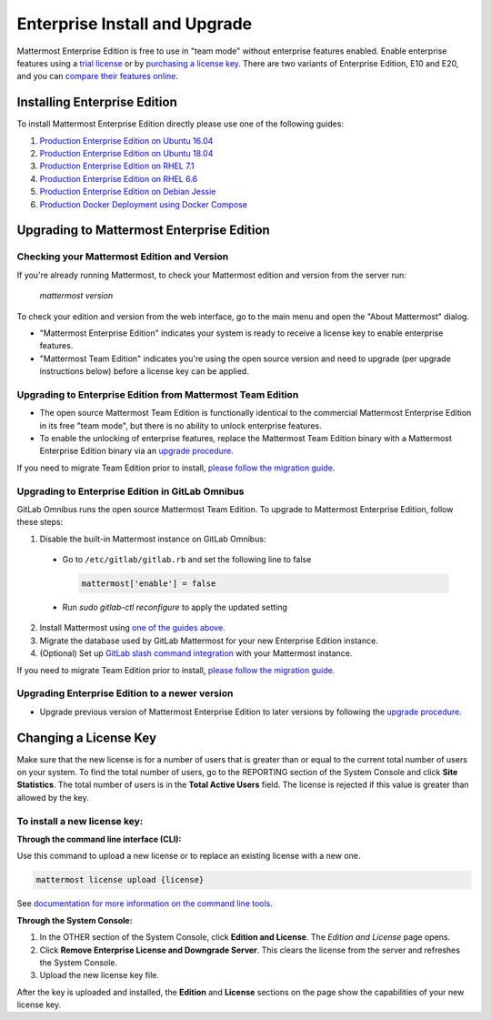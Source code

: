 ..  _ee-install:

===========================================
Enterprise Install and Upgrade
===========================================

Mattermost Enterprise Edition is free to use in "team mode" without enterprise features enabled. Enable enterprise features using a `trial license <https://about.mattermost.com/trial/>`__ or by `purchasing a license key <https://about.mattermost.com/pricing/>`__. There are two variants of Enterprise Edition, E10 and E20, and you can `compare their features online <https://about.mattermost.com/features/>`__.

Installing Enterprise Edition
-----------------------------

To install Mattermost Enterprise Edition directly please use one of the following guides:

1. `Production Enterprise Edition on Ubuntu 16.04 <https://docs.mattermost.com/install/install-ubuntu-1604.html>`__
2. `Production Enterprise Edition on Ubuntu 18.04 <https://docs.mattermost.com/install/install-ubuntu-1804.html>`__
3. `Production Enterprise Edition on RHEL 7.1 <https://docs.mattermost.com/install/install-rhel-7.html>`__
4. `Production Enterprise Edition on RHEL 6.6 <https://docs.mattermost.com/install/install-rhel-6.html>`__
5. `Production Enterprise Edition on Debian Jessie <https://docs.mattermost.com/install/install-debian-88.html>`__
6. `Production Docker Deployment using Docker Compose <https://docs.mattermost.com/install/prod-docker.html>`__

Upgrading to Mattermost Enterprise Edition
-------------------------------------------------

Checking your Mattermost Edition and Version
~~~~~~~~~~~~~~~~~~~~~~~~~~~~~~~~~~~~~~~~~~~~~~~~~~~

If you're already running Mattermost, to check your Mattermost edition and version from the server run:

  `mattermost version`

To check your edition and version from the web interface, go to the main menu and open the "About Mattermost" dialog.

- "Mattermost Enterprise Edition" indicates your system is ready to receive a license key to enable enterprise features.
- "Mattermost Team Edition" indicates you're using the open source version and need to upgrade (per upgrade instructions below) before a license key can be applied.

Upgrading to Enterprise Edition from Mattermost Team Edition
~~~~~~~~~~~~~~~~~~~~~~~~~~~~~~~~~~~~~~~~~~~~~~~~~~~~~~~~~~~~~

- The open source Mattermost Team Edition is functionally identical to the commercial Mattermost Enterprise Edition in its free "team mode", but there is no ability to unlock enterprise features.
- To enable the unlocking of enterprise features, replace the Mattermost Team Edition binary with a Mattermost Enterprise Edition binary via an `upgrade procedure <http://docs.mattermost.com/administration/upgrade.html#upgrade-team-edition-to-enterprise-edition>`__.

If you need to migrate Team Edition prior to install, `please follow the migration guide. <http://docs.mattermost.com/administration/migrating.html>`__

Upgrading to Enterprise Edition in GitLab Omnibus
~~~~~~~~~~~~~~~~~~~~~~~~~~~~~~~~~~~~~~~~~~~~~~~~~~~~~~~~~~~~~

GitLab Omnibus runs the open source Mattermost Team Edition. To upgrade to Mattermost Enterprise Edition, follow these steps:

1. Disable the built-in Mattermost instance on GitLab Omnibus:

 - Go to ``/etc/gitlab/gitlab.rb`` and set the following line to false

   .. code-block:: text

    mattermost['enable'] = false

 - Run `sudo gitlab-ctl reconfigure` to apply the updated setting

2. Install Mattermost using `one of the guides above <https://docs.mattermost.com/install/ee-install.html#installing-enterprise-edition>`__.
3. Migrate the database used by GitLab Mattermost for your new Enterprise Edition instance.
4. (Optional) Set up `GitLab slash command integration <https://docs.gitlab.com/ee/user/project/integrations/mattermost_slash_commands.html>`__ with your Mattermost instance.

If you need to migrate Team Edition prior to install, `please follow the migration guide. <http://docs.mattermost.com/administration/migrating.html>`__

Upgrading Enterprise Edition to a newer version
~~~~~~~~~~~~~~~~~~~~~~~~~~~~~~~~~~~~~~~~~~~~~~~~~~~

- Upgrade previous version of Mattermost Enterprise Edition to later versions by following the `upgrade procedure. <https://docs.mattermost.com/administration/upgrade.html#upgrade-enterprise-edition>`__

Changing a License Key
----------------------

Make sure that the new license is for a number of users that is greater than or equal to the current total number of users on your system. To find the total number of users, go to the REPORTING section of the System Console and click **Site Statistics**. The total number of users is in the **Total Active Users** field. The license is rejected if this value is greater than allowed by the key.

To install a new license key:
~~~~~~~~~~~~~~~~~~~~~~~~~~~~~~~~~~~~~~~~~~~~~~~~~~~

**Through the command line interface (CLI):**

Use this command to upload a new license or to replace an existing license with a new one.

.. code-block:: none

  mattermost license upload {license}

See `documentation for more information on the command line tools <https://docs.mattermost.com/administration/command-line-tools.html#mattermost-license-upload>`__.

**Through the System Console:**

1. In the OTHER section of the System Console, click **Edition and License**. The *Edition and License* page opens.
2. Click **Remove Enterprise License and Downgrade Server**. This clears the license from the server and refreshes the System Console.
3. Upload the new license key file.

After the key is uploaded and installed, the **Edition** and **License** sections on the page show the capabilities of your new license key.
